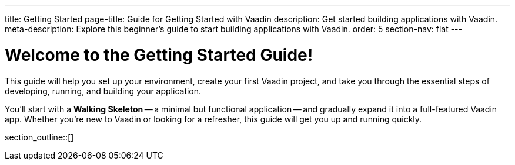 ---
title: Getting Started
page-title: Guide for Getting Started with Vaadin
description: Get started building applications with Vaadin.
meta-description: Explore this beginner's guide to start building applications with Vaadin.
order: 5
section-nav: flat
---

= Welcome to the Getting Started Guide!

This guide will help you set up your environment, create your first Vaadin project, and take you through the essential steps of developing, running, and building your application.

You'll start with a *Walking Skeleton* -- a minimal but functional application -- and gradually expand it into a full-featured Vaadin app. Whether you're new to Vaadin or looking for a refresher, this guide will get you up and running quickly.

section_outline::[]
